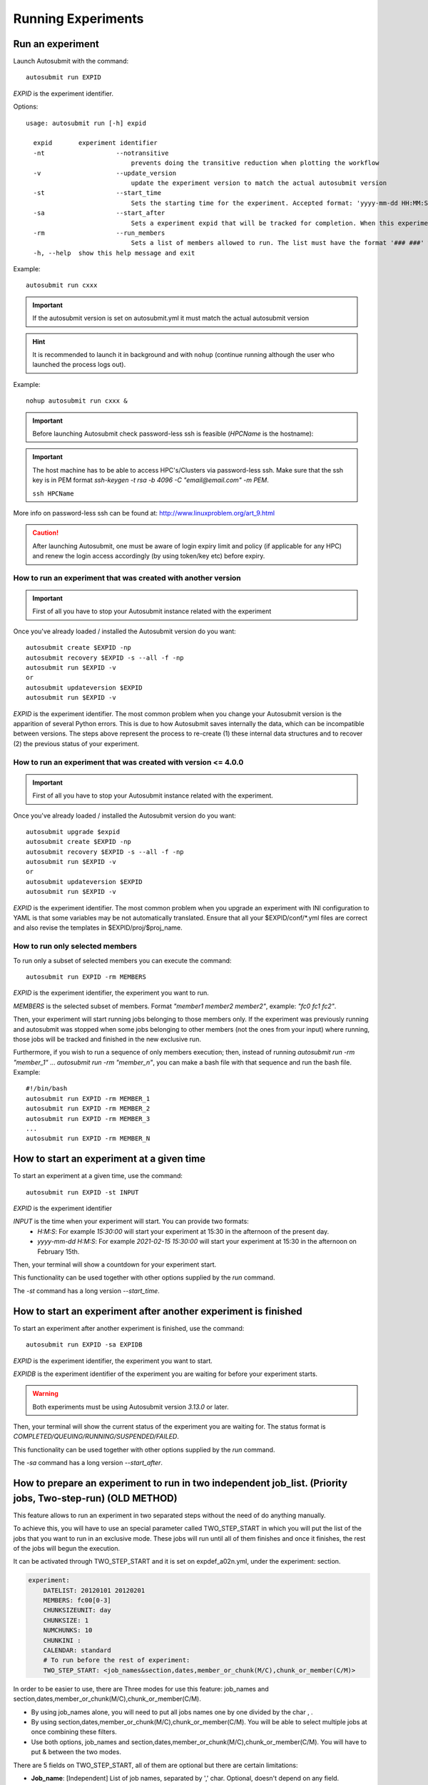 Running Experiments
===================

Run an experiment
-------------------

Launch Autosubmit with the command:
::

    autosubmit run EXPID

*EXPID* is the experiment identifier.

Options:
::

    usage: autosubmit run [-h] expid

      expid       experiment identifier
      -nt                   --notransitive
                                prevents doing the transitive reduction when plotting the workflow
      -v                    --update_version
                                update the experiment version to match the actual autosubmit version
      -st                   --start_time
                                Sets the starting time for the experiment. Accepted format: 'yyyy-mm-dd HH:MM:SS' or 'HH:MM:SS' (defaults to current day).
      -sa                   --start_after 
                                Sets a experiment expid that will be tracked for completion. When this experiment is completed, the current instance of Autosubmit run will start.
      -rm                   --run_members
                                Sets a list of members allowed to run. The list must have the format '### ###' where '###' represents the name of the member as set in the conf files.
      -h, --help  show this help message and exit

Example:
::

    autosubmit run cxxx

.. important:: If the autosubmit version is set on autosubmit.yml it must match the actual autosubmit version
.. hint:: It is recommended to launch it in background and with ``nohup`` (continue running although the user who launched the process logs out).

Example:
::

    nohup autosubmit run cxxx &

.. important:: Before launching Autosubmit check password-less ssh is feasible (*HPCName* is the hostname):

.. important:: The host machine has to be able to access HPC's/Clusters via password-less ssh. Make sure that the ssh key is in PEM format `ssh-keygen -t rsa -b 4096 -C "email@email.com" -m PEM`.

    ``ssh HPCName``

More info on password-less ssh can be found at: http://www.linuxproblem.org/art_9.html

.. caution:: After launching Autosubmit, one must be aware of login expiry limit and policy (if applicable for any HPC) and renew the login access accordingly (by using token/key etc) before expiry.

How to run an experiment that was created with another version
~~~~~~~~~~~~~~~~~~~~~~~~~~~~~~~~~~~~~~~~~~~~~~~~~~~~~~~~~~~~~~

.. important:: First of all you have to stop your Autosubmit instance related with the experiment

Once you've already loaded / installed the Autosubmit version do you want:
::

    autosubmit create $EXPID -np
    autosubmit recovery $EXPID -s --all -f -np
    autosubmit run $EXPID -v
    or
    autosubmit updateversion $EXPID
    autosubmit run $EXPID -v

*EXPID* is the experiment identifier.
The most common problem when you change your Autosubmit version is the apparition of several Python errors.
This is due to how Autosubmit saves internally the data, which can be incompatible between versions.
The steps above represent the process to re-create (1) these internal data structures and to recover (2) the previous status of your experiment.

How to run an experiment that was created with version <= 4.0.0
~~~~~~~~~~~~~~~~~~~~~~~~~~~~~~~~~~~~~~~~~~~~~~~~~~~~~~~~~~~~~~~~

.. important:: First of all you have to stop your Autosubmit instance related with the experiment.

Once you've already loaded / installed the Autosubmit version do you want:
::
    autosubmit upgrade $expid
    autosubmit create $EXPID -np
    autosubmit recovery $EXPID -s --all -f -np
    autosubmit run $EXPID -v
    or
    autosubmit updateversion $EXPID
    autosubmit run $EXPID -v

*EXPID* is the experiment identifier.
The most common problem when you upgrade an experiment with INI configuration to YAML is that some variables may be not automatically translated.
Ensure that all your $EXPID/conf/*.yml files are correct and also revise the templates in $EXPID/proj/$proj_name.


How to run only selected members
~~~~~~~~~~~~~~~~~~~~~~~~~~~~~~~~

To run only a subset of selected members you can execute the command:
::

    autosubmit run EXPID -rm MEMBERS

*EXPID* is the experiment identifier, the experiment you want to run.

*MEMBERS* is the selected subset of members. Format `"member1 member2 member2"`, example: `"fc0 fc1 fc2"`.

Then, your experiment will start running jobs belonging to those members only. If the experiment was previously running and autosubmit was stopped when some jobs belonging to other members (not the ones from your input) where running, those jobs will be tracked and finished in the new exclusive run.

Furthermore, if you wish to run a sequence of only members execution; then, instead of running `autosubmit run -rm "member_1"` ... `autosubmit run -rm "member_n"`, you can make a bash file with that sequence and run the bash file. Example:
::

    #!/bin/bash
    autosubmit run EXPID -rm MEMBER_1
    autosubmit run EXPID -rm MEMBER_2
    autosubmit run EXPID -rm MEMBER_3
    ...
    autosubmit run EXPID -rm MEMBER_N

How to start an experiment at a given time
------------------------------------------

To start an experiment at a given time, use the command:
::

    autosubmit run EXPID -st INPUT

*EXPID* is the experiment identifier

*INPUT* is the time when your experiment will start. You can provide two formats:
  * `H:M:S`: For example `15:30:00` will start your experiment at 15:30 in the afternoon of the present day.
  * `yyyy-mm-dd H:M:S`: For example `2021-02-15 15:30:00` will start your experiment at 15:30 in the afternoon on February 15th.

Then, your terminal will show a countdown for your experiment start.

This functionality can be used together with other options supplied by the `run` command.

The `-st` command has a long version `--start_time`.


How to start an experiment after another experiment is finished
---------------------------------------------------------------

To start an experiment after another experiment is finished, use the command:
::

    autosubmit run EXPID -sa EXPIDB

*EXPID* is the experiment identifier, the experiment you want to start.

*EXPIDB* is the experiment identifier of the experiment you are waiting for before your experiment starts.

.. warning:: Both experiments must be using Autosubmit version `3.13.0` or later.

Then, your terminal will show the current status of the experiment you are waiting for. The status format is `COMPLETED/QUEUING/RUNNING/SUSPENDED/FAILED`.

This functionality can be used together with other options supplied by the `run` command.

The `-sa` command has a long version `--start_after`.

How to prepare an experiment to run in two independent job_list. (Priority jobs, Two-step-run) (OLD METHOD)
-----------------------------------------------------------------------------------------------------------

This feature allows to run an experiment in two separated steps without the need of do anything manually.

To achieve this, you will have to use an special parameter called TWO_STEP_START in which you will put the list of the jobs that you want to run in an exclusive mode. These jobs will run until all of them finishes and once it finishes, the rest of the jobs will begun the execution.

It can be activated through TWO_STEP_START and it is set on expdef_a02n.yml, under the experiment: section.

.. code-block:: ini

    experiment:
        DATELIST: 20120101 20120201
        MEMBERS: fc00[0-3]
        CHUNKSIZEUNIT: day
        CHUNKSIZE: 1
        NUMCHUNKS: 10
        CHUNKINI :
        CALENDAR: standard
        # To run before the rest of experiment:
        TWO_STEP_START: <job_names&section,dates,member_or_chunk(M/C),chunk_or_member(C/M)>

In order to be easier to use, there are Three  modes for use this feature: job_names and section,dates,member_or_chunk(M/C),chunk_or_member(C/M).

* By using job_names alone, you will need to put all jobs names one by one divided by the char , .
* By using section,dates,member_or_chunk(M/C),chunk_or_member(C/M). You will be able to select multiple jobs at once combining these filters.
* Use both options, job_names and section,dates,member_or_chunk(M/C),chunk_or_member(C/M). You will have to put & between the two modes.

There are 5 fields on TWO_STEP_START, all of them are optional but there are certain limitations:

* **Job_name**: [Independent] List of job names, separated by ',' char. Optional, doesn't depend on any field. Separated from the rest of fields by '&' must be the first field if specified
* **Section**:  [Independent] List of sections, separated by  ',' char. Optional, can be used alone. Separated from the rest of fields by ';'
* **Dates**: [Depends on section] List of dates, separated by ',' char. Optional, but depends on Section field. Separated from the rest of fields by ';'
* **member_or_chunk**: [Depends on Dates(OR)]  List of chunk or member, must start with C or M to indicate the filter type. Jobs are selected by [1,2,3..] or by a range [0-9] Optional, but depends on Dates field. Separated from the rest of fields by ';'
* **chunk_or_member**: [Depends on Dates(OR)]  List of member or chunk, must start with M or C to indicate the filter type. Jobs are selected by [1,2,3..] or by a range [0-9] Optional, but depends on Dates field. Separated from the rest of fields by ';'

Example using the old method
~~~~~~~~~~~~~~~~~~~~~~~~~~~~

Guess the expdef configuration as follow:

.. code-block:: yaml

    experiment:
        DATELIST: 20120101
        MEMBERS: 00[0-1]
        CHUNKSIZEUNIT: day
        CHUNKSIZE: 1
        NUMCHUNKS: 2
        TWO_STEP_START: a02n_20120101_000_1_REDUCE&COMPILE_DA,SIM;20120101;c[1]

Given this job_list ( jobs_conf has REMOTE_COMPILE(once),DA,SIM,REDUCE)

['a02n_REMOTE_COMPILE', 'a02n_20120101_000_1_SIM', 'a02n_20120101_000_2_SIM', 'a02n_20120101_001_1_SIM', 'a02n_20120101_001_2_SIM', 'a02n_COMPILE_DA', 'a02n_20120101_1_DA', 'a02n_20120101_2_DA', 'a02n_20120101_000_1_REDUCE', 'a02n_20120101_000_2_REDUCE', 'a02n_20120101_001_1_REDUCE', 'a02n_20120101_001_2_REDUCE']

The priority jobs will be ( check TWO_STEP_START from expdef conf):

['a02n_20120101_000_1_SIM', 'a02n_20120101_001_1_SIM', 'a02n_COMPILE_DA', 'a02n_20120101_000_1_REDUCE']

How to prepare an experiment to run in two independent job_list. (New method)
---------------------------------------------------------------------------

From AS4, TWO_STEP_START is not longer needed since the users can now specify exactly which tasks of a job are needed to run the current task in the DEPENDENCIES parameter.


Simplified example using the new method
~~~~~~~~~~~~~~~~~~~~~~~~~~~~~~~~~~~~~~~

This example is based on the previous one, but using the new method and without the reduce job.

.. code-block:: yaml

    experiment:
        DATELIST: 20120101
        MEMBERS: "00[0-1]"
        CHUNKSIZEUNIT: day
        CHUNKSIZE: 1
        NUMCHUNKS: 2
    JOBS:
        REMOTE_COMPILE:
            FILE: remote_compile.sh
            RUNNING: once
        DA:
            FILE: da.sh
            DEPENDENCIES:
                SIM:
                DA:
                    DATES_FROM:
                     "20120201":
                       CHUNKS_FROM:
                        1:
                         DATES_TO: "20120101"
                         CHUNKS_TO: "1"
        SIM:
            FILE: sim.sh
            DEPENDENCIES:
                LOCAL_SEND_STATIC:
                REMOTE_COMPILE:
                SIM-1:
                DA-1:

Example 2: Crossdate wrappers using the the new dependencies
~~~~~~~~~~~~~~~~~~~~~~~~~~~~~~~~~~~~~~~~~~~~~~~~~~~~~~~~~~~~

.. code-block:: yaml

    experiment:
      DATELIST: 20120101 20120201
      MEMBERS: "000 001"
      CHUNKSIZEUNIT: day
      CHUNKSIZE: '1'
      NUMCHUNKS: '3'
    wrappers:
        wrapper_simda:
            TYPE: "horizontal-vertical"
            JOBS_IN_WRAPPER: "SIM DA"

    JOBS:
      LOCAL_SETUP:
        FILE: templates/local_setup.sh
        PLATFORM: marenostrum_archive
        RUNNING: once
        NOTIFY_ON: COMPLETED
      LOCAL_SEND_SOURCE:
        FILE: templates/01_local_send_source.sh
        PLATFORM: marenostrum_archive
        DEPENDENCIES: LOCAL_SETUP
        RUNNING: once
        NOTIFY_ON: FAILED
      LOCAL_SEND_STATIC:
        FILE: templates/01b_local_send_static.sh
        PLATFORM: marenostrum_archive
        DEPENDENCIES: LOCAL_SETUP
        RUNNING: once
        NOTIFY_ON: FAILED
      REMOTE_COMPILE:
        FILE: templates/02_compile.sh
        DEPENDENCIES: LOCAL_SEND_SOURCE
        RUNNING: once
        PROCESSORS: '4'
        WALLCLOCK: 00:50
        NOTIFY_ON: COMPLETED
      SIM:
        FILE: templates/05b_sim.sh
        DEPENDENCIES:
          LOCAL_SEND_STATIC:
          REMOTE_COMPILE:
          SIM-1:
          DA-1:
        RUNNING: chunk
        PROCESSORS: '68'
        WALLCLOCK: 00:12
        NOTIFY_ON: FAILED
      LOCAL_SEND_INITIAL_DA:
        FILE: templates/00b_local_send_initial_DA.sh
        PLATFORM: marenostrum_archive
        DEPENDENCIES: LOCAL_SETUP LOCAL_SEND_INITIAL_DA-1
        RUNNING: chunk
        SYNCHRONIZE: member
        DELAY: '0'
      COMPILE_DA:
        FILE: templates/02b_compile_da.sh
        DEPENDENCIES: LOCAL_SEND_SOURCE
        RUNNING: once
        WALLCLOCK: 00:20
        NOTIFY_ON: FAILED
      DA:
        FILE: templates/05c_da.sh
        DEPENDENCIES:
          SIM:
          LOCAL_SEND_INITIAL_DA:
            CHUNKS_TO: "all"
            DATES_TO: "all"
            MEMBERS_TO: "all"
          COMPILE_DA:
          DA:
            DATES_FROM:
             "20120201":
               CHUNKS_FROM:
                1:
                 DATES_TO: "20120101"
                 CHUNKS_TO: "1"
        RUNNING: chunk
        SYNCHRONIZE: member
        DELAY: '0'
        WALLCLOCK: 00:12
        PROCESSORS: '256'
        NOTIFY_ON: FAILED

.. figure:: fig/monarch-da.png
   :name: crossdate-example
   :align: center
   :alt: crossdate-example



Finally, you can launch Autosubmit *run* in background and with ``nohup`` (continue running although the user who launched the process logs out).
::

    nohup autosubmit run cxxx &

How to stop the experiment
--------------------------

You can stop Autosubmit by sending a signal to the process.
To get the process identifier (PID) you can use the ps command on a shell interpreter/terminal.
::

    ps -ef | grep autosubmit
    dbeltran  22835     1  1 May04 ?        00:45:35 autosubmit run cxxy
    dbeltran  25783     1  1 May04 ?        00:42:25 autosubmit run cxxx

To send a signal to a process you can use kill also on a terminal.

To stop immediately experiment cxxx:
::

    kill -9 22835

.. important:: In case you want to restart the experiment, you must follow the
    :ref:`restart` procedure, explained below, in order to properly resynchronize all completed jobs.